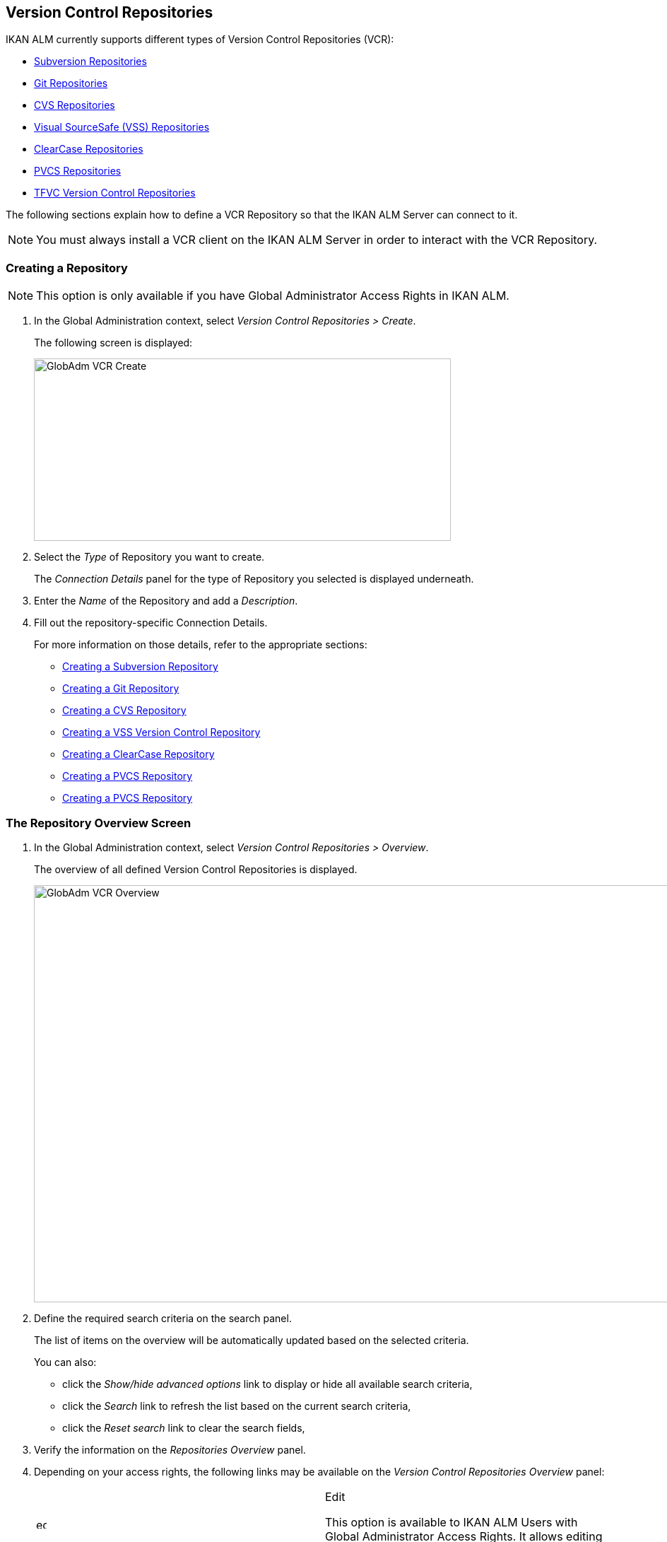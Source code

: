 [[_globadm_vcr_svn]]
[[_globadm_vcr]]
== Version Control Repositories 
(((Global Administration ,Version Control Repositories)))  (((Version Control Repositories))) 

IKAN ALM currently supports different types of Version Control Repositories (VCR):

* <<GlobAdm_VCR.adoc#_globadm_vcr_svn,Subversion Repositories>>
* <<GlobAdm_VCR.adoc#_globadm_vcr_git,Git Repositories>>
* <<GlobAdm_VCR.adoc#_globadm_vcr_cvs,CVS Repositories>>
* <<GlobAdm_VCR.adoc#_globadm_vcr_vss,Visual SourceSafe (VSS) Repositories>>
* <<GlobAdm_VCR.adoc#_globadm_vcr_clearcase,ClearCase Repositories>>
* <<GlobAdm_VCR.adoc#_globadm_vcr_pvcs_,PVCS Repositories>>
* <<GlobAdm_VCR.adoc#_globadm_vcr_tfvc,TFVC Version Control Repositories>>


The following sections explain how to define a VCR Repository so that the IKAN ALM Server can connect to it.

[NOTE]
====
You must always install a VCR client on the IKAN ALM Server in order to interact with the VCR Repository.
====

[[_globaadm_vcr_create]]
=== Creating a Repository 
(((VCR ,Creating))) 

[NOTE]
====
This option is only available if you have Global Administrator Access Rights in IKAN ALM.
====


. In the Global Administration context, select__ Version Control Repositories > Create__.
+
The following screen is displayed:
+
image::GlobAdm-VCR-Create.png[,590,258] 
+
. Select the _Type_ of Repository you want to create.
+
The _Connection Details_ panel for the type of Repository you selected is displayed underneath.
. Enter the _Name_ of the Repository and add a __Description__.
. Fill out the repository-specific Connection Details. 
+
For more information on those details, refer to the appropriate sections:

* <<GlobAdm_VCR.adoc#_pcreatesvnrepository,Creating a Subversion Repository>>
* <<GlobAdm_VCR.adoc#_globadm_vcr_git_create,Creating a Git Repository>>
* <<GlobAdm_VCR.adoc#_pcreatecvsrepository,Creating a CVS Repository>>
* <<GlobAdm_VCR.adoc#_pcreatevssrepository,Creating a VSS Version Control Repository>>
* <<GlobAdm_VCR.adoc#_pcreateclearcasebaserepository,Creating a ClearCase Repository>>
* <<GlobAdm_VCR.adoc#_pcreatepvcsrepository,Creating a PVCS Repository>>
* <<GlobAdm_VCR.adoc#_pcreatepvcsrepository,Creating a PVCS Repository>>


[[_globadm_vcr_overview]]
=== The Repository Overview Screen 
(((VCR ,Overview Screen))) 

. In the Global Administration context, select__ Version Control Repositories > Overview__.
+
The overview of all defined Version Control Repositories is displayed.
+
image::GlobAdm-VCR-Overview.png[,981,590] 
+
. Define the required search criteria on the search panel.
+
The list of items on the overview will be automatically updated based on the selected criteria.
+
You can also:

* click the _Show/hide advanced options_ link to display or hide all available search criteria,
* click the _Search_ link to refresh the list based on the current search criteria,
* click the _Reset search_ link to clear the search fields,
. Verify the information on the _Repositories Overview_ panel.
. Depending on your access rights, the following links may be available on the _Version Control Repositories Overview_ panel:
+

[cols="1,1", frame="topbot"]
|===

|image:icons/edit.gif[,15,15] 
|Edit

This option is available to IKAN ALM Users with Global Administrator Access Rights.
It allows editing a Repository definition.

|image:icons/delete.gif[,15,15] 
|Delete

This option is available to IKAN ALM Users with Global Administrator Access Rights.
It allows deleting a Repository definition.

|image:icons/history.gif[,15,15] 
|History

This option is available to all IKAN ALM Users.
It allows displaying the History of all create, update and delete operations performed on a Repository.
|===
+
For more information, refer to the appropriate sections:

* <<GlobAdm_VCR.adoc#_globadm_vcr_svn,Subversion Repositories>>
* <<GlobAdm_VCR.adoc#_globadm_vcr_git,Git Repositories>>
* <<GlobAdm_VCR.adoc#_globadm_vcr_cvs,CVS Repositories>>
* <<GlobAdm_VCR.adoc#_globadm_vcr_vss,Visual SourceSafe (VSS) Repositories>>
* <<GlobAdm_VCR.adoc#_globadm_vcr_clearcase,ClearCase Repositories>>
* <<GlobAdm_VCR.adoc#_globadm_vcr_pvcs_,PVCS Repositories>>
* <<GlobAdm_VCR.adoc#_globadm_vcr_tfvc,TFVC Version Control Repositories>>


[[_globadm_vcr_svn]]
=== Subversion Repositories (((Version Control Repositories ,Subversion))) 

Refer to the following sections for detailed information:

* <<GlobAdm_VCR.adoc#_pcreatesvnrepository,Creating a Subversion Repository>>
* <<GlobAdm_VCR.adoc#_pworkwithsvnoverview,The Subversion Repositories Overview Screen>>
* <<GlobAdm_VCR.adoc#_globadm_vcr_svn_edit,Editing a Subversion Repository>>
* <<GlobAdm_VCR.adoc#_globadm_vcr_svn_delete,Deleting a Subversion Repository>>
* <<GlobAdm_VCR.adoc#_globadm_vcr_svn_history,Viewing the Subversion Repository History>>

[[_pcreatesvnrepository]]
==== Creating a Subversion Repository (((Subversion ,Creating))) 

[NOTE]
====
This option is only available if you have Global Administrator Access Rights in IKAN ALM.
====
. In the Global Administration context, select__ Version Control Repositories > Create__.
. Select _Subversion_ from the drop-down list in the _Type_ field.
+
The following screen is displayed:
+
image::GlobAdm-VCR-Create-Subversion.png[,585,633] 
+
. Fill out the fields in the _Create Subversion Repository_ screen. 
+
Fields marked with a red asterisk are mandatory:
+

[cols="1,1", frame="none", options="header"]
|===
| Field
| Meaning

|Type
|Select the type of Version Control Repository you want to define.
This field is mandatory.

After you have selected the VCR type, the appropriate _Connection
Details_ panel will be displayed underneath.

|Name
|Enter the name of the new Subversion Repository definition in this field.
This field is mandatory.

|Description
|Enter a description for the new Subversion Repository in this field.
This field is optional.
|===
. Fill out the fields in the _Subversion Connection Details_ panel.
+
Fields marked with a red asterisk are mandatory:
+

[cols="1,1", frame="none", options="header"]
|===
| Field
| Meaning

|Command Path
|Enter the path to the Location where the Subversion Client command (``svn.exe`` or ``svn``) resides.
This field is mandatory.

|User ID
|Enter the User ID that IKAN ALM will use to access the Subversion Repository.
This field is optional.

|Password
|Enter the Password that IKAN ALM will use to access the Subversion Repository.
This field is optional.

The characters you enter are displayed as asterisks.

|Repeat Password
|Re-enter the Password that IKAN ALM will use to access the Subversion Repository.

|Repository URL
|Enter the URL of the machine hosting the Subversion Repository.
This field is mandatory.

For more information regarding a correct Subversion Repository URL, refer to the section <<App_Subversion.adoc#_csubversiongeneralinformation,Subversion - General Information>>.

|Tags Directory
|Enter the Tags Directory for the Subversion Repository or accept the default setting.

|Trunk Directory
|Enter the Trunk Directory for the Subversion Repository or accept the default setting.

|Repository Layout
a|Select the required Repository Layout option from the drop-down list.

The following options are available:

* Project-oriented
* Repository-oriented
* Single Project-oriented

The selection of a Repository Layout is mandatory.

For more information regarding the different Repository Layouts, refer to the section <<App_Subversion.adoc#_csubversiongeneralinformation,Subversion - General Information>>.

|Time-Out (Sec.)
|Enter the Time-Out value in seconds.
If IKAN ALM is not able to establish a connection with the Subversion Repository within the defined period, it will consider the Repository to be inaccessible.

The definition of a Time-Out value is mandatory.

|Fetch Meta Properties
|Select the _Yes_ option button to automatically retrieve the Meta Properties set on source files in the Subversion VCR during the__ Retrieve code __Phase.
These Meta Properties can be used by the Build and Deploy Scripting Tool. 

For more information regarding fetching Meta Properties, refer to the section <<App_Subversion.adoc#_csubversiongeneralinformation,Subversion - General Information>>.
|===
. Click__ Test Connection__ to verify if IKAN ALM can establish a connection to the Subversion Repository. If the test is successful, the following message is displayed:
+
__Info: Could successfully establish a connection
with the Repository.__
+
If the test is not successful, the following screen is displayed:
+
image::GlobAdm-VCR-Subversion-Create-Connection-Error.png[,733,508] 
+
Correct the errors reported in the Stack Trace field and perform the test again.
. Once the test is successful, click__ Create__.
+
The newly created Subversion Repository is added to the__ Subversion
Repositories Overview__ at the bottom of the screen.


[cols="1", frame="topbot"]
|===

a|_RELATED TOPICS_

* <<GlobAdm_VCR.adoc#_globadm_vcr,Version Control Repositories>>
* <<ProjAdm_Projects.adoc#_projadmin_projectsoverview_editing,Editing Project Settings>>
* <<GlobAdm_Project.adoc#_globadm_projectcreate,Creating a Project>>

|===

[[_pworkwithsvnoverview]]
==== The Subversion Repositories Overview Screen 
(((Subversion ,Overview Screen))) 

. In the Global Administration context, select__ Version Control Repositories > Overview__.
+
The overview of all defined Version Control Repositories is displayed.
. Specify _Subversion_ in the _Type_ field on the _Search Version Control Repositories_ panel.
+
Use the other search criteria to only display the Subversion Repositories you are looking for.
+
image::GlobAdm-VCR-Overview-Subversion.png[,1005,356] 
+
If required, use the other search criteria to refine the items displayed on the overview.
+
The following options are available:

***** click the _Show/hide advanced options_ link to display or hide all available search criteria,
***** the _Search_ link to refresh the list based on the current search criteria,
***** the _Reset search_ link to clear the search fields.
. Verify the information on the _Subversion Repositories Overview_ panel. 
+
For a detailed description of the fields, refer to <<GlobAdm_VCR.adoc#_pcreatesvnrepository,Creating a Subversion Repository>>.
. Depending on your access rights, the following links may be available on the _Subversion Repositories Overview_ panel:
+

[cols="1,1", frame="topbot"]
|===

|image:icons/edit.gif[,15,15] 
|Edit

This option is available to IKAN ALM Users with Global Administrator Access Rights.
It allows editing a Subversion Repository definition.

<<GlobAdm_VCR.adoc#_globadm_vcr_svn_edit,Editing a Subversion Repository>>

|image:icons/delete.gif[,15,15] 
|Delete

This option is available to IKAN ALM Users with Global Administrator Access Rights.
It allows deleting a Subversion Repository definition.

<<GlobAdm_VCR.adoc#_globadm_vcr_svn_delete,Deleting a Subversion Repository>>

|image:icons/history.gif[,15,15] 
|History

This option is available to all IKAN ALM Users.
It allows displaying the History of all create, update and delete operations performed on a Subversion Repository.

<<GlobAdm_VCR.adoc#_globadm_vcr_svn_history,Viewing the Subversion Repository History>>
|===

[[_globadm_vcr_svn_edit]]
==== Editing a Subversion Repository 
(((Subversion ,Editing))) 

. In the Global Administration context, select__ Version Control Repositories > Overview__.
+
The overview of all defined Version Control Repositories is displayed.
+
Use the search criteria on the _Search Version
Control Repository_ panel to only display the Subversion Repositories you are looking for.
. Click the image:icons/edit.gif[,15,15] _Edit_ link to change the selected Subversion Repository.
+
The following screen is displayed:
+
image::GlobAdm-VCR-Subversion-Edit.png[,560,547] 
+
. Edit the fields as required.
+
For a description of the fields, refer to <<GlobAdm_VCR.adoc#_pcreatesvnrepository,Creating a Subversion Repository>>.
+

[NOTE]
====
Click _Test Connection_ to verify if IKAN ALM can establish a connection to the Subversion Repository. 

The _Connected Projects_ panel displays the Projects the Repository is linked to. 
====
. Click__ Save__ to save your changes.
+
You can also click:

* _Refresh_ to retrieve the settings from the database.
* _Back_ to return to the previous screen without saving the changes

[[_globadm_vcr_svn_delete]]
==== Deleting a Subversion Repository 
(((Subversion ,Deleting))) 

. In the Global Administration context, select__ Version Control Repositories > Overview__.
+
The overview of all defined Version Control Repositories is displayed.
+
Use the search criteria on the _Search Version
Control Repository_ panel to only display the Subversion Repositories you are looking for.
. Click the image:icons/delete.gif[,15,15] _Delete_ link to delete the selected Subversion Repository.
+
If the Subversion Repository is not connected to any Project, the following screen is displayed:
+
image::GlobAdm-VCR-Subversion-Delete.png[,460,375] 
+
. Click _Delete_ to confirm the deletion.
+
You can also click __Back __to return to the previous screen without deleting the entry.
+
__Note:__ If the Subversion Repository is connected to one or more Projects, the following screen is displayed:
+
image::GlobAdm-VCR-Subversion-Delete-Error.png[,696,691] 
+
Before deleting the VCR, you must connect the reported Projects to another VCR.

[[_globadm_vcr_svn_history]]
==== Viewing the Subversion Repository History 
(((Subversion ,History))) 

. In the Global Administration context, select__ Version Control Repositories > Overview__.
+
The overview of all defined Version Control Repositories is displayed.
+
Use the search criteria on the _Search Version
Control Repository_ panel to only display the Subversion Repositories you are looking for.
. Click the image:icons/history.gif[,15,15] _History_ link to display the__ Subversion Repository History View__.
+
For more detailed information concerning this __History
View__, refer to the section <<App_HistoryEventLogging.adoc#_historyeventlogging,History and Event Logging>>.
. Click__ Back__ to return to the __Subversion Repositories Overview __screen.


[[_globadm_vcr_git]]
=== Git Repositories 
(((Version Control Repositories ,Git))) 

Refer to the following sections for detailed information:

* <<GlobAdm_VCR.adoc#_globadm_vcr_git_create,Creating a Git Repository>>
* <<GlobAdm_VCR.adoc#_globadm_vcr_git_overview,The Git Repositories Overview Screen>>
* <<GlobAdm_VCR.adoc#_globadm_vcr_git_edit,Editing a Git Repository>>
* <<GlobAdm_VCR.adoc#_globadm_vcr_git_delete,Deleting a Git Repository>>
* <<GlobAdm_VCR.adoc#_globadm_vcr_git_history,Viewing the Git Repository History>>

[[_globadm_vcr_git_create]]
==== Creating a Git Repository (((Git ,Creating))) 

[NOTE]
====
This option is only available if you have Global Administrator Access Rights in IKAN ALM.
Before you can create the Git Version Control Repository in IKAN ALM, you must install a Git Client on the IKAN ALM Server.
====

. In the Global Administration context, select__ Version Control Repositories > Create__.
. Select _Git_ from the drop-down list in the _Type_ field.
+
The following screen is displayed:
+
image::GlobAdm-VCR-Create-Git.png[,585,596] 
+
. Fill out the fields in the _Create Git Repository_ screen. Fields marked with a red asterisk are mandatory:
+

[cols="1,1", frame="none", options="header"]
|===
| Field
| Meaning

|Type
|
Select the type of Version Control Repository you want to define.
This field is mandatory.

After you have selected the VCR type, the appropriate _Connection
Details_ panel will be displayed underneath.

|Name
|Enter the name of the new Git Repository definition in this field.
This field is mandatory.

|Description
|Enter a description for the new Git Repository in this field.
This field is optional.
|===

. Fill out the fields in the _Git Connection details_ panel. Fields marked with a red asterisk are mandatory:
+

[cols="1,1", frame="none", options="header"]
|===
| Field
| Meaning

|Command Path
|Enter the path to the Location where the Git Client command (git or git.exe) resides.
This field is mandatory.

|Cache Location
|Enter the path to the Cache location for this Git Repository.
This directory on the IKAN ALM Server is used to clone and cache the Git repository for the IKAN ALM Server and Web Application in order to speed up the Repository processes.
Make sure that the access rights on this location are correctly configured for the Git process.

A sample location might be ALM_HOME/system/gitcache, e.g., ``c:/ALM/system/gitcache``.
It`'s possible to share the Cache Location among different Git Repositories.

|Repository URL
a|Enter the URL of the Git Repository.
This field is mandatory.

Valid URLs are of the following format:

* /path/to/repo.git
* \file:///path/to/repo.git 
* ssh://[user @]host.xz[:port]/path/to/repo.git
* [user@]host.xz:path/to/repo.git
* git://host.xz[:port]/path/to/repo.git
* http[s]://host.xz[:port]/path/to/repo.git

_Warning:_ If you provide a user and, optionally, also a password in the dedicated input fields below, do not add them to the Repository (Push) URL, since IKAN ALM will insert those values in the final (Push) URL before executing any Repository command.

|Repository Push URL
|In case you want to use different protocols for Git read and push actions, you can specify a different URL (usually a protocol that demands authentication, ssh://, https:// or scp style URL) in this field for the push actions.

Refer to the description of the _Repository URL_ for valid URL formats.

This field is optional.

|User ID
|Enter the User ID that IKAN ALM will use to access the Git Repository.
This field is optional.

IKAN ALM will insert the value of the User ID in the final (Push) URL before executing any Repository command.

|Password
|Enter the Password that IKAN ALM will use to access the Git Repository.
This field is optional.

The characters you enter are displayed as asterisks.
IKAN ALM will insert the value of the Password in the final (Push) URL before executing any Repository commands.
This is only the case for http(s) URLs.
SSH and scp URLs need to function without providing a password.

|Repeat Password
|Re-enter the Password that IKAN ALM will use to access the Git Repository.

|Time-Out (Sec.)
|Enter the Time-Out value in seconds.
If IKAN ALM is not able to establish a connection with the Git Repository within the defined period, it will consider the Repository to be inaccessible.

The definition of a Time-Out value is mandatory.
|===
. Click__ Test Connection__ to verify if IKAN ALM can establish a connection to the Git Repository. If the test is successful, the following message is displayed:
+
__Info: Could successfully establish a connection
with the Repository.__
+
If the test is not successful, the following screen is displayed:
+
image::GlobAdm-VCR-Git-Create-Connection-Error.png[,737,509] 
+
Correct the errors reported in the Stack Trace field and perform the test again.
. Once the test is successful, click__ Create__.
+
The newly created Git Repository is added to the__ Git
Repositories Overview__ at the bottom of the screen.


[cols="1", frame="topbot"]
|===

a|_RELATED TOPICS_

* <<GlobAdm_VCR.adoc#_globadm_vcr,Version Control Repositories>>
* <<ProjAdm_Projects.adoc#_projadmin_projectsoverview_editing,Editing Project Settings>>
* <<GlobAdm_Project.adoc#_globadm_projectcreate,Creating a Project>>

|===

[[_globadm_vcr_git_overview]]
==== The Git Repositories Overview Screen 
(((Git ,Overview Screen))) 

. In the Global Administration context, select__ Version Control Repositories > Overview__.
+
The overview of all defined Version Control Repositories is displayed.
. Specify _Git_ in the _Type_ field on the _Search Version Control Repositories_ panel.
+
Use the other search criteria to only display the Git Repositories you are looking for.
+
image::GlobAdm-VCR-Overview-Git.png[,1010,279] 
+
If required, use the other search criteria to refine the items displayed on the overview.
+
The following options are available:

* click the _Show/hide advanced options_ link to display or hide all available search criteria,
* the _Search_ link to refresh the list based on the current search criteria,
* the _Reset search_ link to clear the search fields.
. Verify the information on the _Git Repositories Overview_ panel.
+
For a detailed description of the fields, refer to <<GlobAdm_VCR.adoc#_pcreatesvnrepository,Creating a Subversion Repository>>.
. Depending on your access rights, the following links may be available on the _Git Repositories Overview_ panel:
+

[cols="1,1", frame="topbot"]
|===

|image:icons/edit.gif[,15,15] 
|Edit

This option is available to IKAN ALM Users with Global Administrator Access Rights.
It allows editing a Git Repository definition.

<<GlobAdm_VCR.adoc#_globadm_vcr_git_edit,Editing a Git Repository>>

|image:icons/delete.gif[,15,15] 
|Delete

This option is available to IKAN ALM Users with Global Administrator Access Rights.
It allows deleting a Git Repository definition.

<<GlobAdm_VCR.adoc#_globadm_vcr_git_delete,Deleting a Git Repository>>

|image:icons/history.gif[,15,15] 
|History

This option is available to all IKAN ALM Users.
It allows displaying the History of all create, update and delete operations performed on a Git Repository.

<<GlobAdm_VCR.adoc#_globadm_vcr_git_history,Viewing the Git Repository History>>
|===

[[_globadm_vcr_git_edit]]
==== Editing a Git Repository 
(((Git ,Editing))) 

. In the Global Administration context, select__ Version Control Repositories > Overview__ on the Submenu.
+
The overview of all defined Version Control Repositories is displayed.
+
Use the search criteria on the _Search
Version Control Repository_ panel to only display the Git Repositories you are looking for.
. Click the image:icons/edit.gif[,15,15] _Edit_ link to change the selected Git Repository.
+
The following screen is displayed:
+
image::GlobAdm-VCR-Git-Edit.png[,624,635] 
+
. Edit the fields as required.
+
For a description of the fields, refer to <<GlobAdm_VCR.adoc#_globadm_vcr_git_create,Creating a Git Repository>>.
+

[NOTE]
====
Click _Test Connection_ to verify if IKAN ALM can establish a connection to the Git Repository. 

The _Connected Projects_ panel displays the Projects the Repository is linked to. 
====
. Click__ Save__ to save your changes.
+
You can also click:

* _Refresh_ to retrieve the settings from the database.
* _Back_ to return to the previous screen without saving the changes

[[_globadm_vcr_git_delete]]
==== Deleting a Git Repository 
(((Git ,Deleting))) 

. In the Global Administration context, select__ Version Control Repositories > Overview__.
+
The overview of all defined Version Control Repositories is displayed.
+
Use the search criteria on the _Search Version
Control Repository_ panel to only display the Git Repositories you are looking for.
. Click the image:icons/delete.gif[,15,15] _Delete_ link to delete the selected Git Repository.
+
If the Git Repository is not connected to any Project, the following screen is displayed: 
+
image::GlobAdm-VCR-Git-Delete.png[,501,330] 
+
. Click _Delete_ to confirm the deletion.
+
You can also click __Back __to return to the previous screen without deleting the entry.
+
__Note:__ If the Git Repository is connected to one or more Projects, the following screen is displayed: 
+
image::GlobAdm-VCR-Git-Delete-Error.png[,624,480] 
+
Before deleting the VCR, you must connect the reported Projects to another VCR.

[[_globadm_vcr_git_history]]
==== Viewing the Git Repository History 
(((Git ,History))) 

. In the Global Administration context, select__ Version Control Repositories > Overview__.
+
The overview of all defined Version Control Repositories is displayed.
+
Use the search criteria on the _Search Version
Control Repository_ panel to only display the Git Repositories you are looking for.
. Click the image:icons/history.gif[,15,15] _History_ link to display the__ Git Repository History View__.
+
For more detailed information concerning this __History
View__, refer to the section <<App_HistoryEventLogging.adoc#_historyeventlogging,History and Event Logging>>.
. Click__ Back__ to return to the __Git Repositories Overview __screen.


[[_globadm_vcr_cvs]]
=== CVS Repositories 
(((CVS)))  ((( Version Control Repositories ,CVS))) 

Refer to the following sections for detailed information:

* <<GlobAdm_VCR.adoc#_pcreatecvsrepository,Creating a CVS Repository>>
* <<GlobAdm_VCR.adoc#_pworkwithcvsoverview,The CVS Repositories Overview Screen>>
* <<GlobAdm_VCR.adoc#_globadm_vcr_cvs_edit,Editing a CVS Repository>>
* <<GlobAdm_VCR.adoc#_globadm_vcr_cvs_delete,Deleting a CVS Repository>>
* <<GlobAdm_VCR.adoc#_globadm_vcr_cvs_history,Viewing the CVS Repository History>>

[[_pcreatecvsrepository]]
==== Creating a CVS Repository 
(((CVS ,Creating))) 

[NOTE]
====
This option is only available if you have Global Administrator Access Rights in IKAN ALM.

Before you can create the CVS Version Control Repository in IKAN ALM, you must install a CVS Client on the IKAN ALM Server.
====

. In the Global Administration context, select__ Version Control Repositories > Create__.
. Select _CVS_ from the drop-down list in the _Type_ field.
+
The following screen is displayed:
+
image::GlobAdm-VCR-Create-CVS.png[,585,614] 
+
. Fill out the fields in the _Create CVS Repository_ screen. 
+
Fields marked with a red asterisk are mandatory:
+

[cols="1,1", frame="none", options="header"]
|===
| Field
| Meaning

|Type
|Select the type of Version Control Repository you want to define.
This field is mandatory.

After you have selected the VCR type, the appropriate _Connection
Details_ panel will be displayed underneath.

|Name
|Enter the name of the new CVS Repository definition in this field.
This field is mandatory.

|Description
|Enter a description for the new CVS Repository in this field.
This field is optional.
|===

. Fill out the fields in the _CVS Connection details_ panel.
+
Fields marked with a red asterisk are mandatory:
+

[cols="1,1", frame="topbot", options="header"]
|===
| Field
| Meaning

|Command Path
|Enter the path to the Location where the CVS Client command (``cvs.exe`` or ``cvs``) resides on the IKAN ALM Server.

|Protocol
a|Select the Protocol from the drop-down list.
This is the Protocol that will be used to connect to the CVS Repository.

The following Protocols are available:

* local
* pserver
* rhosts
* ntserver
* gserver
* sspi
* server
* ssh
* ext


|User ID
|Enter the User ID that IKAN ALM will use to access the CVS Repository.

|Password
|Enter the Password that IKAN ALM will use to access the CVS Repository.

The characters you enter are displayed as asterisks.

|Repeat Password
|Re-enter the Password that IKAN ALM will use to access the CVS Repository.

|Host
|Enter the Machine name hosting the CVS Repository.
This field is mandatory, except if the _local_ protocol is used.

|Port
|Enter the Port number used to access the CVS Repository.
This field may remain empty if the _local_ Protocol is used, or if the default port number 2401 is used.

|Root Path
|Enter the repository CVS ROOT used to log in to CVS.
This is the location containing the CVSROOT directory.
For instance, if CVSROOT is located under__ E:/cvs/repository/CVSROOT__, the Root Path is __E:/cvs/repository__.

This field is mandatory.

|Time-Out (Sec.)
|Enter the Time-Out value in seconds.
If IKAN ALM is not able to establish a connection with the CVS Repository within the defined period, it will consider the Repository to be inaccessible.

The definition of a Time-Out value is mandatory.
|===

. Click__ Test Connection__ to verify if IKAN ALM can establish a connection to the CVS Repository. If the test is successful, the following message is displayed:
+
__Info: Could successfully establish a connection
with the Repository.__
+
If the test is not successful, the following screen is displayed: 
+
image::GlobAdm-VCR-CVS-Create-Connection-Error.png[,734,508] 
+
Correct the errors reported in the Stack Trace field and perform the test again.
. Once the test is successful, click __Create__.
+
The newly created CVS Repository is added to the _CVS
Repositories Overview_ at the bottom of the screen.


[cols="1", frame="topbot"]
|===

a|_RELATED TOPICS_

* <<GlobAdm_VCR.adoc#_globadm_vcr,Version Control Repositories>>
* <<ProjAdm_Projects.adoc#_projadmin_projectsoverview_editing,Editing Project Settings>>
* <<GlobAdm_Project.adoc#_globadm_projectcreate,Creating a Project>>

|===

[[_pworkwithcvsoverview]]
==== The CVS Repositories Overview Screen 
(((CVS ,Overview Screen))) 

. In the Global Administration context, select__ Version Control Repositories > Overview__.
+
The overview of all defined Version Control Repositories is displayed.
. Specify _CVS_ in the _Type_ field on the _Search Version Control Repositories_ panel.
+
Use the other search criteria to only display the CVS Repositories you are looking for.
+
image::GlobAdm-VCR-Overview-CVS.png[,811,252] 
+
If required, use the other search criteria to refine the items displayed on the overview.
+
The following options are available:

* click the _Show/hide advanced options_ link to display or hide all available search criteria,
* the _Search_ link to refresh the list based on the current search criteria,
* the _Reset search_ link to clear the search fields.
. Verify the information on the__ CVS Repositories Overview__ panel.
+
For a detailed description of the fields, refer to <<GlobAdm_VCR.adoc#_pcreatecvsrepository,Creating a CVS Repository>>.
. Depending on your access rights, the following links may be available on the _CVS Repositories Overview_ panel:
+

[cols="1,1", frame="topbot"]
|===

|image:icons/edit.gif[,15,15] 
|Edit

This option is available to IKAN ALM Users with Global Administrator Access Rights.
It allows editing a CVS Repository definition.

<<GlobAdm_VCR.adoc#_globadm_vcr_cvs_edit,Editing a CVS Repository>>

|image:icons/delete.gif[,15,15] 
|Delete

This option is available to IKAN ALM Users with Global Administrator Access Rights.
It allows deleting a CVS Repository definition.

<<GlobAdm_VCR.adoc#_globadm_vcr_cvs_delete,Deleting a CVS Repository>>

|image:icons/history.gif[,15,15] 
|History

This option is available to all IKAN ALM Users.
It allows displaying the History of all create, update and delete operations performed on a CVS Repository.

<<GlobAdm_VCR.adoc#_globadm_vcr_cvs_history,Viewing the CVS Repository History>>
|===

[[_globadm_vcr_cvs_edit]]
==== Editing a CVS Repository  
(((CVS ,Editing))) 

. In the Global Administration context, select__ Version Control Repositories > Overview__.
+
The overview of all defined Version Control Repositories is displayed.
+
Use the search criteria on the _Search Version
Control Repository_ panel to only display the CVS Repositories you are looking for.
. Click the image:icons/edit.gif[,15,15] _Edit_ link to change the selected CVS Repository.
+
The following screen is displayed:
+
image::GlobAdm-VCR-CVS-Edit.png[,536,659] 
+
. Edit the fields as required.
+
For a description of the fields, refer to <<GlobAdm_VCR.adoc#_pcreatecvsrepository,Creating a CVS Repository>>.
+

[NOTE]
====
Click _Test Connection_ to verify if IKAN ALM can establish a connection to the CVS Repository. 

The _Connected Projects_ panel displays the Projects the Repository is linked to. 
====
. Click__ Save__ to save your changes.
+
You can also click:

* _Refresh_ to retrieve the settings from the database.
* _Back_ to return to the previous screen without saving the changes

[[_globadm_vcr_cvs_delete]]
==== Deleting a CVS Repository  
(((CVS ,Deleting))) 

. In the Global Administration context, select__ Version Control Repositories > Overview__.
+
The overview of all defined Version Control Repositories is displayed.
+
Use the search criteria on the _Search Version
Control Repository_ panel to only display the CVS Repositories you are looking for.
+
. Click the image:icons/delete.gif[,15,15] _Delete_ link to delete the selected CVS Repository.
+
If the CVS Repository is not connected to any Project, the following screen is displayed:
+
image::GlobAdm-VCR-CVS-Delete.png[,427,360] 
+
. Click__ Delete__ to confirm the deletion.
+
You can also click __Back __to return to the previous screen without deleting the entry.
+
__Note: __If the CVS Repository is connected to one or more Projects, the following screen is displayed:
+
image::GlobAdm-VCR-CVS-Delete-Error.png[,480,499] 
+
Before deleting the VCR, you must connect the reported Projects to another VCR.

[[_globadm_vcr_cvs_history]]
==== Viewing the CVS Repository History 
(((CVS ,History))) 

. In the Global Administration context, select__ Version Control Repositories > Overview__.
+
The overview of all defined Version Control Repositories is displayed.
+
Use the search criteria on the _Search Version
Control Repository_ panel to only display the CVS Repositories you are looking for.
. Click the image:icons/history.gif[,15,15] _History_ link to display the__ CVS Repository History View__.
+
For more detailed information concerning this __History
View__, refer to the section <<App_HistoryEventLogging.adoc#_historyeventlogging,History and Event Logging>>.
. Click__ Back__ to return to the __CVS Repositories Overview __screen.


[[_globadm_vcr_vss]]
=== Visual SourceSafe (VSS) Repositories 
(((Version Control Repositories ,VSS (Visual Source Safe))))  (((VSS))) 

Refer to the following sections for detailed information:

* <<GlobAdm_VCR.adoc#_pcreatevssrepository,Creating a VSS Version Control Repository>>
* <<GlobAdm_VCR.adoc#_pworkwithvssoverview,The VSS Repositories Overview Screen>>
* <<GlobAdm_VCR.adoc#_globadm_vcr_vss_edit,Editing a VSS Repository>>
* <<GlobAdm_VCR.adoc#_globadm_vcr_vss_delete,Deleting a VSS Repository>>
* <<GlobAdm_VCR.adoc#_globadm_vcr_vss_history,Viewing the VSS Repository History>>

[[_pcreatevssrepository]]
==== Creating a VSS Version Control Repository 
(((VSS ,Creating))) 

[NOTE]
====
This option is only available if you have Global Administrator Access Rights in IKAN ALM. 

Before you can create the VSS Version Control Repository in IKAN ALM, you must install a VSS Client on the IKAN ALM Server.
====

. In the Global Administration context, select__ Version Control Repositories > Create__.
. Select _VSS_ from the drop-down list in the _Type_ field.
+
The following screen is displayed:
+
image::GlobAdm-VCR-Create-VSS.png[,585,591] 
+
. Fill out the fields in the _Create Visual SourceSafe Repository_ screen. 
+
Fields marked with a red asterisk are mandatory:
+

[cols="1,1", frame="none", options="header"]
|===
| Field
| Meaning

|Type
|Select the type of Version Control Repository you want to define.
This field is mandatory.

After you have selected the VCR type, the appropriate _Connection
Details_ panel will be displayed underneath.

|Name
|Enter the name of the new VSS Repository definition in this field.
This field is mandatory.

|Description
|Enter a description for the new VSS Repository in this field.
This field is optional.
|===

. Fill out the fields in the _VSS Connection details_ panel.
+
Fields marked with a red asterisk are mandatory:
+

[cols="1,1", frame="none", options="header"]
|===
| Field
| Meaning

|Command Path
|Enter the required Command Path of the VSS Client (absolute path to the__ ss.exe __file).

|INI Path
|Enter the VSS ROOT used to log in to VSS, or the__ ssdir__ environment variable (absolute path to the __srcsafe.ini __file).

|User ID
|Enter the User ID that IKAN ALM will use to access the VSS Repository.

|Password
|Enter the Password that IKAN ALM will use to access the VSS Repository.

The characters you enter are displayed as asterisks.

|Repeat Password
|Re-enter the Password that IKAN ALM will use to access the VSS Repository.

|Date Format
a|Enter the Date Format that is in use on the system where the VSS Client is running.

Examples:

* _MM/dd/yyyy_
* _dd/MM/yy_


|Time Format
|Enter the Time Format that is used on the system where the VSS Client is running.

Example:

_HH:mm_

|Time-Out (Sec.)
|Enter the Time-Out value in seconds.
If IKAN ALM is not able to establish a connection with the VSS Repository within the defined period, it will consider the Repository to be inaccessible.

The definition of a Time-Out value is mandatory.
|===

. Click __Test Connection __to verify if IKAN ALM can establish a connection to the VSS Repository. If the test is successful, the following message is displayed:
+
__Info: Could successfully establish a connection
with the Repository.__
+
If the test is not successful, the following screen is displayed:
+
image::GlobAdm-VCR-VSS-Create-Connection-Error.png[,743,512] 
+
Correct the errors reported in the Stack Trace field and perform the test again.
. Once the test is successful, click__ Create__.
+
The newly created VSS Repository is added to the _VSS
Repositories Overview_ at the bottom of the screen.


[cols="1", frame="topbot"]
|===

a|_RELATED TOPICS_

* <<GlobAdm_VCR.adoc#_globadm_vcr,Version Control Repositories>>
* <<ProjAdm_Projects.adoc#_projadmin_projectsoverview_editing,Editing Project Settings>>
* <<GlobAdm_Project.adoc#_globadm_projectcreate,Creating a Project>>

|===

[[_pworkwithvssoverview]]
==== The VSS Repositories Overview Screen 
(((VSS ,Overview Screen))) 

. In the Global Administration context, select__ Version Control Repositories > Overview__.
+
The overview of all defined Version Control Repositories is displayed.
. Specify _VSS_ in the _Type_ field on the _Search Version Control Repositories_ panel.
+
Use the other search criteria to only display the VSS Repositories you are looking for.
+
image::GlobAdm-VCR-Overview-VSS.png[,737,272] 
+
If required, use the other search criteria to refine the items displayed on the overview.
+
The following options are available:

* click the _Show/hide advanced options_ link to display or hide all available search criteria,
* the _Search_ link to refresh the list based on the current search criteria,
* the _Reset search_ link to clear the search fields.
. Verify the information on the__ VSS Repositories Overview__ panel.
+
For a detailed description of the fields, refer to <<GlobAdm_VCR.adoc#_pcreatevssrepository,Creating a VSS Version Control Repository>>.
. Depending on your access rights, the following links may be available on the _VSS Repositories Overview_ panel:
+

[cols="1,1", frame="topbot"]
|===

|image:icons/edit.gif[,15,15] 
|Edit

This option is available to IKAN ALM Users with Global Administrator Access Rights.
It allows editing a VSS Repository definition.

<<GlobAdm_VCR.adoc#_globadm_vcr_vss_edit,Editing a VSS Repository>>

|image:icons/delete.gif[,15,15] 
|Delete

This option is available to IKAN ALM Users with Global Administrator Access Rights.
It allows deleting a VSS Repository definition.

<<GlobAdm_VCR.adoc#_globadm_vcr_vss_delete,Deleting a VSS Repository>>

|image:icons/history.gif[,15,15] 
|History

This option is available to all IKAN ALM Users.
It allows displaying the History of all create, update and delete operations performed on a VSS Repository.

<<GlobAdm_VCR.adoc#_globadm_vcr_vss_history,Viewing the VSS Repository History>>
|===

[[_globadm_vcr_vss_edit]]
==== Editing a VSS Repository 
(((VSS ,Editing))) 

. In the Global Administration context, select__ Version Control Repositories > Overview__.
+
The overview of all defined Version Control Repositories is displayed.
+
Use the search criteria on the _Search Version
Control Repository_ panel to only display the VSS Repositories you are looking for.
. Click the image:icons/edit.gif[,15,15] _Edit_ link to change the selected VSS Repository.
+
The following screen is displayed:
+
image::GlobAdm-VCR-VSS-Edit.png[,548,637] 
+
. Edit the fields as required.
+
For a description of the fields, refer to <<GlobAdm_VCR.adoc#_pcreatevssrepository,Creating a VSS Version Control Repository>>.
+

[NOTE]
====
Click _Test Connection_ to verify if IKAN ALM can establish a connection to the VSS Repository. 

The _Connected Projects_ panel displays the Projects the Repository is linked to. 
====
. Click__ Save__ to save your changes.
+
You can also click:

* _Refresh_ to retrieve the settings from the database.
* _Back_ to return to the previous screen without saving the changes

[[_globadm_vcr_vss_delete]]
==== Deleting a VSS Repository 
(((VSS ,Deleting))) 

. In the Global Administration context, select__ Version Control Repositories > Overview__.
+
The overview of all defined Version Control Repositories is displayed.
+
Use the search criteria on the _Search Version
Control Repository_ panel to only display the VSS Repositories you are looking for.
. Click the image:icons/delete.gif[,15,15] _Delete_ link to delete the selected VSS Repository.
+
If the VSS Repository is not connected to any Project, the following screen is displayed:
+
image::GlobAdm-VCR-VSS-Delete.png[,445,326] 
+
. Click _Delete_ to confirm the deletion.
+
You can also click _Back_ to return to the previous screen without deleting the entry.
+
__Note:__ If the VSS Repository is connected to one or more Projects, the following screen is displayed:
+
image::GlobAdm-VCR-VSS-Delete-Error.png[,553,483] 
+
Before deleting the VCR, you must connect the reported Projects to another VCR.

[[_globadm_vcr_vss_history]]
==== Viewing the VSS Repository History 
(((VSS ,History))) 

. In the Global Administration context, select__ Version Control Repositories > Overview__.
+
The overview of all defined Version Control Repositories is displayed.
+
Use the search criteria on the _Search Version
Control Repository_ panel to only display the VSS Repositories you are looking for.
. Click the image:icons/history.gif[,15,15] _History_ link to display the__ VSS Repository History View__.
+
For more detailed information concerning this __History
View__, refer to the section <<App_HistoryEventLogging.adoc#_historyeventlogging,History and Event Logging>>.
. Click__ Back__ to return to the __VSS Repositories Overview __screen.


[[_globadm_vcr_clearcase]]
=== ClearCase Repositories 
(((Version Control Repositories ,ClearCase)))  (((ClearCase))) 

Refer to the following sections for detailed information:

* <<GlobAdm_VCR.adoc#_pcreateclearcasebaserepository,Creating a ClearCase Repository>>
* <<GlobAdm_VCR.adoc#_pworkwithclearcasebaseoverview,The ClearCase Repositories Overview Screen>>
* <<GlobAdm_VCR.adoc#_globadm_vcr_clearcase_edit,Editing a ClearCase Repository>>
* <<GlobAdm_VCR.adoc#_globadm_vcr_clearcase_delete,Deleting a ClearCase Repository>>
* <<GlobAdm_VCR.adoc#_globadm_vcr_clearcase_history,Viewing the ClearCase Repository History>>

[[_pcreateclearcasebaserepository]]
==== Creating a ClearCase Repository 
(((ClearCase ,Creating))) 

[NOTE]
====
This option is only available if you have Global Administrator Access Rights in IKAN ALM.

Before you can create the ClearCase Version Control Repository in IKAN ALM, you must install a ClearCase Client on the IKAN ALM Server.
====

. In the Global Administration context, select__ Version Control Repositories > Create__.
. Select from the drop-down list in the _Type_ field.
+
The following screen is displayed:
+
image::GlobAdm-VCR-Create-ClearCase.png[,585,607] 
+
. Fill out the fields in the _Create ClearCase Repository_ screen. 
+
Fields marked with a red asterisk are mandatory:
+

[cols="1,1", frame="none", options="header"]
|===
| Field
| Meaning

|Type
|Select the type of Version Control Repository you want to define.
This field is mandatory.

After you have selected the VCR type, the appropriate _Connection
Details_ panel will be displayed underneath.

|Name
|Enter the name of the new ClearCase Repository definition in this field.
This field is mandatory.

|Description
|Enter a description for the new ClearCase Repository in this field.
This field is optional.
|===

. Fill out the fields in the _ClearCase Connection details_ panel.
+
Fields marked with a red asterisk are mandatory:
+

[cols="1,1", frame="none", options="header"]
|===
| Field
| Meaning

|Command Path
|Enter the required Command Path for the new ClearCase Repository.
This is the directory containing the ClearCase client command (cleartool) to connect with the ClearCase Repository.

|Cache Location
|Enter the path to the Cache location for this ClearCase Repository.
This directory is used by the Scheduler to check whether there are modifications in a ClearCase VOB (Versioned Objects Base). A ClearCase View, containing the VOB, will be created in this directory.

On Windows, this path MUST be an UNC style path (\\server\share). If not, certain IKAN ALM operations will not function correctly.

|ConfigSpec Location
a|In this field, enter the absolute path to your customized ClearCase Configuration specification files.

IKAN ALM will search this location for ConfigSpec files with names in the following format:

* ConfigSpec_ProjectName_BranchID.vm
* ConfigSpec_ProjectName.vm
* ConfigSpec.vm

IKAN ALM looks first for the most specific match (including the Branch ID in the name).

If no match is found, IKAN ALM will look for the second best match (including the ProjectName).

If again no match is found, IKAN ALM will look for the general ConfigSpec.vm file.

If there is no ConfigSpec.vm available in the indicated location, the default ConfigSpec.vm available in the IKAN ALM classpath will be used.

|Time-Out (Sec.)
|Enter the Time-Out value in seconds.
If IKAN ALM is not able to establish a connection with the ClearCase Repository within the defined period, it will consider the Repository to be inaccessible.

The definition of a Time-Out value is mandatory.

|UCM - Project VOB
|This field only applies, if the repository you want to connect to is a ClearCase UCM Repository.

Enter the name of the Project VOB in which the UCM has been created.

|UCM - Promote baseline to default recommended
|This field only applies, if the repository you want to connect to is a ClearCase UCM Repository.

_Select YES,_ if you want to promote each tagged Build (__Baseline__) created by IKAN ALM to the__ default recommended Baseline__.

Note: If you set the stream policy__ POLICY_CHSTREAM_UNRESTRICTED__, the permission checking is skipped.

You can only use this option, if the account running the webserver, under which IKAN ALM is running, has the status of Project VOB Owner, Stream Owner, Root (Unix), Member of the ClearCase Administrators Group (ClearCase on Windows only), Local Administrator of the ClearCase LT Server Host (ClearCase LT on Windows only).

For more information, see the mkstream reference page in the ClearCase documentation.

__Select NO__, if you do not want to promote each tagged Build (__Baseline__) created by IKAN ALM to the __default recommended Baseline__.

In this case, this will be a manual process performed outside IKAN ALM.
|===

. Click__ Test Connection __to verify if IKAN ALM can establish a connection to the ClearCase Repository. If the test is successful, the following message is displayed:
+
__Info: Could successfully establish a connection
with the Repository.__
+
If the test is not successful, the following screen is displayed:
+
image::GlobAdm-VCR-ClearCase-Create-Connection-Error.png[,791,359] 
+
Correct the errors reported in the Stack Trace field and perform the test again.
. Once the test is successful, click __Create__.
+
The newly created ClearCase Repository is added to the__ ClearCase
Repositories Overview__ at the bottom of the screen.


[cols="1", frame="topbot"]
|===

a|_RELATED TOPICS_

* <<GlobAdm_VCR.adoc#_globadm_vcr,Version Control Repositories>>
* <<ProjAdm_Projects.adoc#_projadmin_projectsoverview_editing,Editing Project Settings>>
* <<GlobAdm_Project.adoc#_globadm_projectcreate,Creating a Project>>

|===

[[_pworkwithclearcasebaseoverview]]
==== The ClearCase Repositories Overview Screen 
(((ClearCase ,Overview Screen))) 

. In the Global Administration context, select__ Version Control Repositories > Overview__.
+
The overview of all defined Version Control Repositories is displayed.
. Specify _ClearCase_ in the _Type_ field on the _Search Version Control Repositories_ panel.
+
Use the other search criteria to only display the ClearCase Repositories you are looking for.
+
image::GlobAdm-VCR-Overview-ClearCase.png[,912,251] 
+
If required, use the other search criteria to refine the items displayed on the overview.
+
The following options are available:

* click the _Show/hide advanced options_ link to display or hide all available search criteria,
* the _Search_ link to refresh the list based on the current search criteria,
* the _Reset search_ link to clear the search fields.
. Verify the information on the _ClearCase Repositories Overview_ panel.
+
For a detailed description of the fields, refer to <<GlobAdm_VCR.adoc#_pcreateclearcasebaserepository,Creating a ClearCase Repository>>.
. Depending on your access rights, the following links may be available on the _ClearCase Repositories Overview_ panel:
+

[cols="1,1", frame="topbot"]
|===

|image:icons/edit.gif[,15,15] 
|Edit

This option is available to IKAN ALM Users with Global Administrator Access Rights.
It allows editing a ClearCase Repository definition.

<<GlobAdm_VCR.adoc#_globadm_vcr_clearcase_edit,Editing a ClearCase Repository>>

|image:icons/delete.gif[,15,15] 
|Delete

This option is available to IKAN ALM Users with Global Administrator Access Rights.
It allows deleting a ClearCase Repository definition.

<<GlobAdm_VCR.adoc#_globadm_vcr_clearcase_delete,Deleting a ClearCase Repository>>

|image:icons/history.gif[,15,15] 
|History

This option is available to all IKAN ALM Users.
It allows displaying the History of all create, update and delete operations performed on a ClearCase Repository.

<<GlobAdm_VCR.adoc#_globadm_vcr_clearcase_history,Viewing the ClearCase Repository History>>
|===

[[_globadm_vcr_clearcase_edit]]
==== Editing a ClearCase Repository 
(((ClearCase ,Editing))) 

. In the Global Administration context, select__ Version Control Repositories > Overview__.
+
The overview of all defined Version Control Repositories is displayed.
+
Use the search criteria on the _Search Version
Control Repository_ panel to only display the ClearCase Repositories you are looking for.
. Click the image:icons/edit.gif[,15,15] _Edit_ link to change the selected ClearCase Repository.
+
The following screen is displayed:
+
image::GlobAdm-VCR-ClearCase-Edit.png[,744,618] 
+
. Edit the fields as required.
+
For a description of the fields, refer to <<GlobAdm_VCR.adoc#_pcreateclearcasebaserepository,Creating a ClearCase Repository>>.
+

[NOTE]
====
Click _Test Connection_ to verify if IKAN ALM can establish a connection to the ClearCase Repository. 

The _Connected Projects_ panel displays the Projects the Repository is linked to. 
====
. Click__ Save__ to save your changes.
+
You can also click:

* _Refresh_ to retrieve the settings from the database.
* _Back_ to return to the previous screen without saving the changes

[[_globadm_vcr_clearcase_delete]]
==== Deleting a ClearCase Repository 
(((ClearCase ,Deleting))) 

. In the Global Administration context, select__ Version Control Repositories > Overview__.
+
The overview of all defined Version Control Repositories is displayed.
+
Use the search criteria on the _Search Version
Control Repository_ panel to only display the ClearCase Repositories you are looking for.
. Click the image:icons/delete.gif[,15,15] _Delete_ link to delete the selected ClearCase Repository.
+
If no Projects are connected to the Repository, the following screen is displayed:
+
image::GlobAdm-VCR-ClearCase-Delete.png[,542,398] 
+
. Click _Delete_ to confirm the deletion.
+
You can also click__ Back __to return to the previous screen without deleting the entry.
+
__Note:__ If one or more Projects are connected to the Repository, the following screen is displayed:
+
image::GlobAdm-VCR-ClearCase-Delete-Error.png[,649,547] 
+
Before deleting the VCR, you must connect the reported Projects to another VCR.

[[_globadm_vcr_clearcase_history]]
==== Viewing the ClearCase Repository History 
(((ClearCase ,History))) 

. In the Global Administration context, select__ Version Control Repositories > Overview__.
+
The overview of all defined Version Control Repositories is displayed.
+
Use the search criteria on the _Search Version
Control Repository_ panel to only display the ClearCase Repositories you are looking for.
. Click the image:icons/history.gif[,15,15] _History_ link to display the__ ClearCase Repository History View__.
+
For more detailed information concerning this __History
View__, refer to the section <<App_HistoryEventLogging.adoc#_historyeventlogging,History and Event Logging>>.
. Click__ Back__ to return to the __ClearCase Repositories Overview __screen.


[[_globadm_vcr_pvcs_]]
=== PVCS Repositories 
(((PVCS)))  (((Version Control Repositories ,PVCS))) 

Refer to the following sections for detailed information:

* <<GlobAdm_VCR.adoc#_pcreatepvcsrepository,Creating a PVCS Repository>>
* <<GlobAdm_VCR.adoc#_pworkwithpvcsoverview,The PVCS Repositories Overview Screen>>
* <<GlobAdm_VCR.adoc#_globadm_vcr_pvcs_edit,Editing a PVCS Repository>>
* <<GlobAdm_VCR.adoc#_globadm_vcr_pvcs_delete,Deleting a PVCS Repository>>
* <<GlobAdm_VCR.adoc#_globadm_vcr_pvcs_history,Viewing the PVCS Repository History>>

[[_pcreatepvcsrepository]]
==== Creating a PVCS Repository (((PVCS ,Creating))) 

[NOTE]
====
This option is only available if you have Global Administrator Access Rights in IKAN ALM.

Before you can create the PVCS Version Control Repository in IKAN ALM, you must install a PVCS Client on the IKAN ALM Server.
====

. In the Global Administration context, select__ Version Control Repositories > Create__.
. Select from the drop-down list in the _Type_ field.
+
The following screen is displayed:
+
image::GlobAdm-VCR-PVCS-Create.png[,585,633] 
+
. Fill out the fields in the _Create PVCS Repository_ screen. 
+
Fields marked with a red asterisk are mandatory:
+

[cols="1,1", frame="none", options="header"]
|===
| Field
| Meaning

|Type
|Select the type of Version Control Repository you want to define.
This field is mandatory.

After you have selected the VCR type, the appropriate _Connection
Details_ panel will be displayed underneath.

|Name
|Enter the name of the new PVCS Repository definition in this field.
This field is mandatory.

|Description
|Enter a description for the new PVCS Repository in this field.
This field is optional.
|===

. Fill out the fields in the _PVCS Connection details_ panel.
+
Fields marked with a red asterisk are mandatory:
+

[cols="1,1", frame="none", options="header"]
|===
| Field
| Meaning

|Command Path
|Enter the path to the PCLI executable.
This field is mandatory.

|Project Database
|Enter the location of the Project Database.
This field is mandatory.

|User ID
|Enter the User ID that IKAN ALM will use to access the PVCS Repository.
This field is optional.

|Password
|Enter the Password that IKAN ALM will use to access the PVCS Repository.
This field is optional.

The characters you enter are displayed as asterisks.

|Repeat Password
|Re-enter the Password that IKAN ALM will use to access the PVCS Repository.

|Workspace
|Enter the Workspace path to use.
This field is optional.
If none is specified, IKAN ALM will use the Root Workspace ("/RootWorkspace").

|Log Date Format
|Enter the Date format of modification dates output by the "pcli vlog" command, e.g., for the default format (MMM dd yyyy HH:mm:ss): `Oct 11 2014 11:53:04`

|Log Date Locale
|Enter the locale of the date format of modification dates output by the "pcli vlog" command, e.g., for the default format (MMM dd yyyy HH:mm:ss) :

Locale = "en" : `Oct
11 2014 11:53:04`

Locale = "nl" : `Okt
11 2014 11:53:04`

This field is mandatory.
The default value is "`en`".

|Archive Suffix
|Enter the suffix for PVCS archive files.

This field is mandatory.
The default value is "-arc"

|Time-Out (Sec.)
|Enter the Time-Out value in seconds.
If IKAN ALM is not able to establish a connection with the PVCS Repository within the defined period, it will consider the Repository to be inaccessible.

The definition of a Time-Out value is mandatory.
|===

. Click__ Test Connection__ to verify if IKAN ALM can establish a connection to the PVCS Repository. If the test is successful, the following message is displayed:
+
__Info: Could successfully establish a connection
with the Repository.__
+
If the test is not successful, the following screen is displayed:
+
image::GlobAdm-VCR-PVCS-Create-Connection-Error.png[,740,509] 
+
Correct the errors reported in the Stack Trace field and perform the test again.
. Once the test is successful, click __Create__.
+
The newly created PVCS Repository is added to the _PVCS
Repositories Overview_ at the bottom of the screen.


[cols="1", frame="topbot"]
|===

a|_RELATED TOPICS_

* <<GlobAdm_VCR.adoc#_globadm_vcr,Version Control Repositories>>
* <<ProjAdm_Projects.adoc#_projadmin_projectsoverview_editing,Editing Project Settings>>
* <<GlobAdm_Project.adoc#_globadm_projectcreate,Creating a Project>>

|===

[[_pworkwithpvcsoverview]]
==== The PVCS Repositories Overview Screen 
(((PVCS ,Overview Screen))) 

. In the Global Administration context, select__ Version Control Repositories > Overview__.
+
The overview of all defined Version Control Repositories is displayed. 
. Specify _PVCS_ in the _Type_ field on the _Search Version Control Repositories_ panel.
+
Use the other search criteria to only display the PVCS Repositories you are looking for.
+
image::GlobAdm-VCR-Overview-PVCS.png[,730,261] 
+
If required, use the other search criteria to refine the items displayed on the overview.
+
The following options are available:

* click the _Show/hide advanced options_ link to display or hide all available search criteria,
* the _Search_ link to refresh the list based on the current search criteria,
* the _Reset search_ link to clear the search fields.
. Verify the information on the__ PVCS Repositories Overview__ panel.
+
For a detailed description of the fields, refer to <<GlobAdm_VCR.adoc#_pcreatepvcsrepository,Creating a PVCS Repository>>.
. Depending on your access rights, the following links may be available on the _PVCS Repositories Overview_ panel:
+

[cols="1,1", frame="topbot"]
|===

|image:icons/edit.gif[,15,15] 
|Edit

This option is available to IKAN ALM Users with Global Administrator Access Rights.
It allows editing a PVCS Repository definition.

<<GlobAdm_VCR.adoc#_globadm_vcr_pvcs_edit,Editing a PVCS Repository>>

|image:icons/delete.gif[,15,15] 
|Delete

This option is available to IKAN ALM Users with Global Administrator Access Rights.
It allows deleting a PVCS Repository definition.

<<GlobAdm_VCR.adoc#_globadm_vcr_pvcs_delete,Deleting a PVCS Repository>>

|image:icons/history.gif[,15,15] 
|History

This option is available to all IKAN ALM Users.
It allows displaying the History of all create, update and delete operations performed on a PVCS Repository.

<<GlobAdm_VCR.adoc#_globadm_vcr_pvcs_history,Viewing the PVCS Repository History>>
|===

[[_globadm_vcr_pvcs_edit]]
==== Editing a PVCS Repository 
(((PVCS ,Editing))) 

. In the Global Administration context, select__ Version Control Repositories > Overview__.
+
The overview of all defined Version Control Repositories is displayed.
+
Use the search criteria on the _Search Version
Control Repository_ panel to only display the PVCS Repositories you are looking for.
. Click the image:icons/edit.gif[,15,15] _Edit_ link to change the selected PVCS Repository.
+
The following screen is displayed:
+
image::GlobAdm-VCR-PVCS-Edit.png[,571,688] 
+
. Edit the fields as required.
+
For a description of the fields, refer to <<GlobAdm_VCR.adoc#_pcreatepvcsrepository,Creating a PVCS Repository>>.
+

[NOTE]
====
Click _Test Connection_ to verify if IKAN ALM can establish a connection to the PVCS Repository. 

The _Connected Projects_ panel displays the Projects the Repository is linked to. 
====
. Click__ Save__ to save your changes.
+
You can also click:

* _Refresh_ to retrieve the settings from the database.
* _Back_ to return to the previous screen without saving the changes

[[_globadm_vcr_pvcs_delete]]
==== Deleting a PVCS Repository  
(((PVCS ,Deleting))) 

. In the Global Administration context, select__ Version Control Repositories > Overview__.
+
The overview of all defined Version Control Repositories is displayed.
+
Use the search criteria on the _Search Version
Control Repository_ panel to only display the PVCS Repositories you are looking for.
. Click the image:icons/delete.gif[,15,15] _Delete_ link to delete the selected PVCS Repository.
+
If the PVCS Repository is not connected to any Project, the following screen is displayed:
+
image::GlobAdm-VCR-PVCS-Delete.png[,431,388] 
+
. Click _Delete_ to confirm the deletion.
+
You can also click __Back __to return to the previous screen without deleting the entry.
+
__Note:__ If the PVCS Repository is connected to one or more Projects, the following screen is displayed:
+
image::GlobAdm-VCR-PVCS-Delete-Error.png[,573,525] 
+
Before deleting the VCR, you must connect the reported Projects to a different VCR.

[[_globadm_vcr_pvcs_history]]
==== Viewing the PVCS Repository History 
(((PVCS ,History))) 

. In the Global Administration context, select__ Version Control Repositories > Overview__.
+
The overview of all defined Version Control Repositories is displayed.
+
Use the search criteria on the _Search Version
Control Repository_ panel to only display the PVCS Repositories you are looking for.
. Click the image:icons/history.gif[,15,15] _History_ link to display the__ PVCS Repository History View__.
+
For more detailed information concerning this __History
View__, refer to the section <<App_HistoryEventLogging.adoc#_historyeventlogging,History and Event Logging>>.
. Click__ Back__ to return to the __PVCS Repositories Overview __screen.


[[_globadm_vcr_tfvc]]
=== TFVC Version Control Repositories 
(((Version Control Repositories ,TFVC))) 

Refer to the following sections for detailed information:

* <<GlobAdm_VCR.adoc#_globadm_vcr_tfvc_create,Creating a TFVC Repository>>
* <<GlobAdm_VCR.adoc#_globadm_vcr_tfvc_overview,The TFVC Repositories Overview Screen>>
* <<GlobAdm_VCR.adoc#_globadm_vcr_tfvc_edit,Editing a TFVC Repository>>
* <<GlobAdm_VCR.adoc#_globadm_vcr_tfvc_delete,Deleting a TFVC Repository>>
* <<GlobAdm_VCR.adoc#_globadm_vcr_tfvc_history,Viewing the TFVC Repository History>>

[[_globadm_vcr_tfvc_create]]
==== Creating a TFVC Repository 
(((Git ,Creating))) 

[NOTE]
====
This option is only available if you have Global Administrator Access Rights in IKAN ALM.
Before you can create the TFVC Version Control Repository in IKAN ALM, you must install a TFVC Client   (Team Explorer for MS Visual Studio or Team Explorer Everywhere for Team Foundation Server) on the IKAN ALM Server.
====
. In the Global Administration context, select__ Version Control Repositories > Create__.
. Select _TFVC_ from the drop-down list in the _Type_ field.
+
The following screen is displayed:
+
image::GlobAdm-VCR-TFVC-Create.png[,585,561] 
+
. Fill out the fields in the _Create TFVC Repository_ screen. Fields marked with a red asterisk are mandatory:
+

[cols="1,1", frame="none", options="header"]
|===
| Field
| Meaning

|Type
|Select the type of Version Control Repository you want to define.
This field is mandatory.

After you have selected the VCR type, the appropriate _Connection
Details_ panel will be displayed underneath.

|Name
|Enter the name of the new TFVC Repository definition in this field.
This field is mandatory.

|Description
|Enter a description for the new TFVC Repository in this field.
This field is optional.
|===

. Fill out the fields in the _TFVC Connection details_ panel. Fields marked with a red asterisk are mandatory:
+

[cols="1,1", frame="none", options="header"]
|===
| Field
| Meaning

|Executable
|Enter the location of the Team Foundation executable.
This may be the _tf.cmd_ from the TEE client, or the _tf.exe_ from the TFVC command line client.

This field is mandatory.

|Team Project Collection URL
a|Provide the URL to your Team Project Collection, in the following format: ``http[s]://ServerName[:port]/path/to/collection``.

Some sample URLs for connecting to an on premises installation and a Visual Studio Online:

* \http://ikan_tfs:8080/tfs/DefaultCollection
* \https://ikan.visualstudio.com/DefaultCollection

This field is mandatory.

|User ID
|Enter the User ID that IKAN ALM will use to access the TFVC Repository.
Repository.

This field is optional.

|Password
|Enter the Password that IKAN ALM will use to access the TFVC Repository.
This field is optional.

The characters you enter are displayed as asterisks.

|Repeat Password
|Re-enter the Password that IKAN ALM will use to access the TFVC Repository.

|Time-Out (Sec.)
|Enter the Time-Out value in seconds.
If IKAN ALM is not able to establish a connection with the TFVC Repository within the defined period, it will consider the Repository to be inaccessible.

The definition of a Time-Out value is mandatory.
|===

. Click__ Test Connection__ to verify if IKAN ALM can establish a connection to the TFVC Repository. If the test is successful, the following message is displayed:
+
__Info: Could successfully establish a connection
with the Repository.__
+
If the test is not successful, the following screen is displayed:
+
image::GlobAdm-VCR-TFVC-Create-Connection-Error.png[,749,508] 
+
Correct the errors reported in the Stack Trace field and perform the test again.
. Once the test is successful, click__ Create__.
+
The newly created TFVC Repository is added to the__ TFVC
Repositories Overview__ at the bottom of the screen.


[cols="1", frame="topbot"]
|===

a|_RELATED TOPICS_

* <<GlobAdm_VCR.adoc#_globadm_vcr,Version Control Repositories>>
* <<ProjAdm_Projects.adoc#_projadmin_projectsoverview_editing,Editing Project Settings>>
* <<GlobAdm_Project.adoc#_globadm_projectcreate,Creating a Project>>

|===

[[_globadm_vcr_tfvc_overview]]
==== The TFVC Repositories Overview Screen 
(((Git ,Overview Screen))) 

. In the Global Administration context, select__ Version Control Repositories > Overview__.
+
The overview of all defined Version Control Repositories is displayed.
. Specify _TFVC_ in the _Type_ field on the _Search Version Control Repositories_ panel.
+
Use the other search criteria to only display the TFVC Repositories you are looking for.
+
image::GlobAdm-VCR-Overview-TFVC.png[,809,287] 
+
If required, use the other search criteria to refine the items displayed on the overview.
+
The following options are available:

* click the _Show/hide advanced options_ link to display or hide all available search criteria,
* the _Search_ link to refresh the list based on the current search criteria,
* the _Reset search_ link to clear the search fields.
. Verify the information on the _TFVC Repositories Overview_ panel.
+
For a detailed description of the fields, refer to <<GlobAdm_VCR.adoc#_globadm_vcr_tfvc_create,Creating a TFVC Repository>>.
. Depending on your access rights, the following links may be available on the _TFVC Repositories Overview_ panel:
+

[cols="1,1", frame="topbot"]
|===

|image:icons/edit.gif[,15,15] 
|Edit

This option is available to IKAN ALM Users with Global Administrator Access Rights.
It allows editing a TFVC Repository definition.

<<GlobAdm_VCR.adoc#_globadm_vcr_tfvc_edit,Editing a TFVC Repository>>

|image:icons/delete.gif[,15,15] 
|Delete

This option is available to IKAN ALM Users with Global Administrator Access Rights.
It allows deleting a TFVC Repository definition.

<<GlobAdm_VCR.adoc#_globadm_vcr_tfvc_delete,Deleting a TFVC Repository>>

|image:icons/history.gif[,15,15] 
|History

This option is available to all IKAN ALM Users.
It allows displaying the History of all create, update and delete operations performed on a TFVC Repository.

<<GlobAdm_VCR.adoc#_globadm_vcr_tfvc_history,Viewing the TFVC Repository History>>
|===

[[_globadm_vcr_tfvc_edit]]
==== Editing a TFVC Repository 
(((Git ,Editing))) 

. In the Global Administration context, select__ Version Control Repositories > Overview__.
+
The overview of all defined Version Control Repositories is displayed.
+
Use the search criteria on the _Search Version
Control Repository_ panel to only display the TFVC Repositories you are looking for.
. Click the image:icons/edit.gif[,15,15] _Edit_ link to change the selected TFVC Repository.
+
The following screen is displayed:
+
image::GlobAdm-VCR-TFVC-Edit.png[,648,585] 
+
. Edit the fields as required.
+
For a description of the fields, refer to <<GlobAdm_VCR.adoc#_globadm_vcr_tfvc_create,Creating a TFVC Repository>>.
+

[NOTE]
====
Click _Test Connection_ to verify if IKAN ALM can establish a connection to the TFVC Repository. 

The _Connected Projects_ panel displays the Projects the Repository is linked to. 
====
. Click__ Save__ to save your changes.
+
You can also click:

* _Refresh_ to retrieve the settings from the database.
* _Back_ to return to the previous screen without saving the changes

[[_globadm_vcr_tfvc_delete]]
==== Deleting a TFVC Repository 
(((Git ,Deleting))) 

. In the Global Administration context, select__ Version Control Repositories > Overview__.
+
The overview of all defined Version Control Repositories is displayed.
+
Use the search criteria on the _Search Version
Control Repository_ panel to only display the TFVC Repositories you are looking for.
. Click the image:icons/delete.gif[,15,15] _Delete_ link to delete the selected TFVC Repository.
+
If the TFVC Repository is not connected to any Project, the following screen is displayed:
+
image::GlobAdm-VCR-TFVC-Delete.png[,544,280] 
+
. Click _Delete_ to confirm the deletion.
+
You can also click __Back __to return to the previous screen without deleting the entry.
+
__Note:__ If the TFVC Repository is connected to one or more Projects, the following screen is displayed:
+
image::GlobAdm-VCR-TFVC-Delete-Error.png[,648,433] 
+
Before deleting the VCR, you must connect the reported Projects to another VCR.

[[_globadm_vcr_tfvc_history]]
==== Viewing the TFVC Repository History 
(((Git ,History))) 

. In the Global Administration context, select__ Version Control Repositories > Overview__.
+
The overview of all defined Version Control Repositories is displayed.
+
Use the search criteria on the _Search Version
Control Repository_ panel to only display the TFVC Repositories you are looking for.
. Click the image:icons/history.gif[,15,15] _History_ link to display the__ TFVC Repository History View__.
+
For more detailed information concerning this __History
View__, refer to the section <<App_HistoryEventLogging.adoc#_historyeventlogging,History and Event Logging>>.
. Click__ Back__ to return to the __TFVC Repositories Overview __screen.
